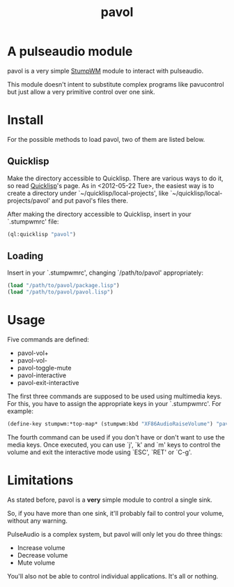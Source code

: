 #+TITLE: pavol
#+OPTIONS: author:nil timestamp:nil

* A pulseaudio module

  pavol is a very simple [[http://www.nongnu.org/stumpwm/][StumpWM]] module to interact with pulseaudio.

  This module doesn't intent to substitute complex programs like
  pavucontrol but just allow a very primitive control over one sink.

* Install

  For the possible methods to load pavol, two of them are listed
  below.

** Quicklisp

   Make the directory accessible to Quicklisp. There are various ways
   to do it, so read [[http://www.quicklisp.org/][Quicklisp]]'s page. As in <2012-05-22 Tue>, the
   easiest way is to create a directory under
   `~/quicklisp/local-projects', like
   `~/quicklisp/local-projects/pavol' and put pavol's files there.

   After making the directory accessible to Quicklisp, insert in your
   `.stumpwmrc' file:

   #+begin_src lisp
     (ql:quicklisp "pavol")
   #+end_src

** Loading

   Insert in your `.stumpwmrc', changing `/path/to/pavol' appropriately:

   #+begin_src lisp
     (load "/path/to/pavol/package.lisp")
     (load "/path/to/pavol/pavol.lisp")
   #+end_src

* Usage

  Five commands are defined:

  + pavol-vol+
  + pavol-vol-
  + pavol-toggle-mute
  + pavol-interactive
  + pavol-exit-interactive

  The first three commands are supposed to be used using multimedia
  keys. For this, you have to assign the appropriate keys in your
  `.stumpwmrc'. For example:

  #+begin_src lisp
    (define-key stumpwm:*top-map* (stumpwm:kbd "XF86AudioRaiseVolume") "pavol-vol+")
  #+end_src

  The fourth command can be used if you don't have or don't want to
  use the media keys. Once executed, you can use `j', `k' and `m' keys
  to control the volume and exit the interactive mode using `ESC',
  `RET' or `C-g'.

* Limitations

  As stated before, pavol is a *very* simple module to control a
  single sink.

  So, if you have more than one sink, it'll probably fail to control
  your volume, without any warning.

  PulseAudio is a complex system, but pavol will only let you do three
  things:

  + Increase volume
  + Decrease volume
  + Mute volume
    
  You'll also not be able to control individual applications. It's all
  or nothing.
